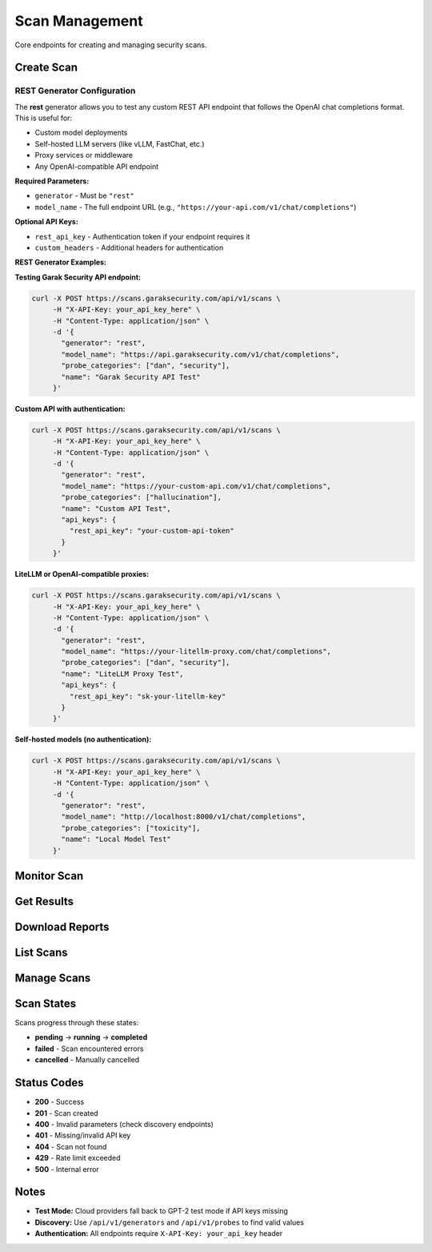 Scan Management
===============

Core endpoints for creating and managing security scans.

Create Scan
-----------

.. http:post:: /api/v1/scans

   Create a new security scan.

   **Rate limit:** 10 scans/minute

   **Headers:**
   
   * ``X-API-Key: your_api_key`` (required)
   * ``Content-Type: application/json``

   **Request Example:**

   .. code-block:: bash

      curl -X POST https://scans.garaksecurity.com/api/v1/scans \
           -H "X-API-Key: your_api_key_here" \
           -H "Content-Type: application/json" \
           -d '{
             "generator": "openai",
             "model_name": "gpt-3.5-turbo",
             "probe_categories": ["hallucination"],
             "api_keys": {
               "openai_api_key": "sk-your_openai_key"
             },
             "name": "GPT-3.5 Security Test"
           }'

   **Required Fields:**

   * ``generator`` - Model provider (openai, huggingface, anthropic, etc.)
   * ``model_name`` - Specific model to test

   **Optional Fields:**

   * ``probe_categories`` - Categories like ["hallucination", "security"] (default: all)
   * ``probes`` - Specific probe names (overrides categories)
   * ``api_keys`` - Provider API keys (see :doc:`../api-keys-reference` for key names by generator)
   * ``name`` - Scan name
   * ``description`` - Scan description  
   * ``parallel_attempts`` - Parallel attempts 1-10 (default: 1)

   **Response:**

   .. code-block:: json

      {
        "scan_id": "a1b2c3d4-e5f6-7890-abcd-ef1234567890",
        "message": "Scan created successfully",
        "metadata": {
          "name": "GPT-3.5 Security Test", 
          "status": "pending",
          "created_at": "2024-01-15T10:30:00Z",
          "generator": "openai",
          "model_name": "gpt-3.5-turbo"
        }
      }

REST Generator Configuration
~~~~~~~~~~~~~~~~~~~~~~~~~~~~

The **rest** generator allows you to test any custom REST API endpoint that follows the OpenAI chat completions format. This is useful for:

- Custom model deployments
- Self-hosted LLM servers (like vLLM, FastChat, etc.)
- Proxy services or middleware
- Any OpenAI-compatible API endpoint

**Required Parameters:**

* ``generator`` - Must be ``"rest"``
* ``model_name`` - The full endpoint URL (e.g., ``"https://your-api.com/v1/chat/completions"``)

**Optional API Keys:**

* ``rest_api_key`` - Authentication token if your endpoint requires it
* ``custom_headers`` - Additional headers for authentication

**REST Generator Examples:**

**Testing Garak Security API endpoint:**

.. code-block:: bash

   curl -X POST https://scans.garaksecurity.com/api/v1/scans \
        -H "X-API-Key: your_api_key_here" \
        -H "Content-Type: application/json" \
        -d '{
          "generator": "rest",
          "model_name": "https://api.garaksecurity.com/v1/chat/completions",
          "probe_categories": ["dan", "security"],
          "name": "Garak Security API Test"
        }'

**Custom API with authentication:**

.. code-block:: bash

   curl -X POST https://scans.garaksecurity.com/api/v1/scans \
        -H "X-API-Key: your_api_key_here" \
        -H "Content-Type: application/json" \
        -d '{
          "generator": "rest",
          "model_name": "https://your-custom-api.com/v1/chat/completions",
          "probe_categories": ["hallucination"],
          "name": "Custom API Test",
          "api_keys": {
            "rest_api_key": "your-custom-api-token"
          }
        }'

**LiteLLM or OpenAI-compatible proxies:**

.. code-block:: bash

   curl -X POST https://scans.garaksecurity.com/api/v1/scans \
        -H "X-API-Key: your_api_key_here" \
        -H "Content-Type: application/json" \
        -d '{
          "generator": "rest", 
          "model_name": "https://your-litellm-proxy.com/chat/completions",
          "probe_categories": ["dan", "security"],
          "name": "LiteLLM Proxy Test",
          "api_keys": {
            "rest_api_key": "sk-your-litellm-key"
          }
        }'

**Self-hosted models (no authentication):**

.. code-block:: bash

   curl -X POST https://scans.garaksecurity.com/api/v1/scans \
        -H "X-API-Key: your_api_key_here" \
        -H "Content-Type: application/json" \
        -d '{
          "generator": "rest",
          "model_name": "http://localhost:8000/v1/chat/completions", 
          "probe_categories": ["toxicity"],
          "name": "Local Model Test"
        }'

Monitor Scan
------------

.. http:get:: /api/v1/scans/(str:scan_id)/progress

   Get real-time scan progress with live output.

   **Rate limit:** 500 requests/minute

   .. code-block:: bash

      curl -H "X-API-Key: your_api_key_here" \
           https://scans.garaksecurity.com/api/v1/scans/{scan_id}/progress

   **Response:**

   .. code-block:: json

      {
        "status": "running",
        "progress": 65,
        "completed": false,
        "elapsed_time": "3m 45s", 
        "time_remaining": "1m 50s",
        "output": "Running probe: misleading.FalseAssertion\nGenerating responses..."
      }

.. http:get:: /api/v1/scans/(str:scan_id)/status

   Get lightweight scan status (for polling).

   **Rate limit:** 300 requests/minute

   **Response:**

   .. code-block:: json

      {
        "scan_id": "a1b2c3d4-e5f6-7890-abcd-ef1234567890", 
        "status": "completed",
        "created_at": "2024-01-15T10:30:00Z",
        "completed_at": "2024-01-15T10:45:30Z"
      }

Get Results
-----------

.. http:get:: /api/v1/scans/(str:scan_id)

   Get complete scan details and results.

   **Rate limit:** 200 requests/minute

   .. code-block:: bash

      curl -H "X-API-Key: your_api_key_here" \
           https://scans.garaksecurity.com/api/v1/scans/{scan_id}

Download Reports
----------------

.. http:get:: /api/v1/scans/(str:scan_id)/reports/json

   Download JSON report.

   **Rate limit:** 50 requests/minute

   .. code-block:: bash

      curl -H "X-API-Key: your_api_key_here" \
           https://scans.garaksecurity.com/api/v1/scans/{scan_id}/reports/json \
           -o report.json

.. http:get:: /api/v1/scans/(str:scan_id)/reports/html

   Download HTML report.

   **Rate limit:** 50/minute

   .. code-block:: bash

      curl -H "X-API-Key: your_api_key_here" \
           https://scans.garaksecurity.com/api/v1/scans/{scan_id}/reports/html \
           -o report.html

List Scans  
----------

.. http:get:: /api/v1/scans

   List your scans with pagination.

   **Rate limit:** 100 requests/minute

   **Query Parameters:**

   * ``page`` - Page number (default: 1)
   * ``per_page`` - Items per page, max 100 (default: 20)
   * ``status`` - Filter by: pending, running, completed, failed

   .. code-block:: bash

      curl -H "X-API-Key: your_api_key_here" \
           "https://scans.garaksecurity.com/api/v1/scans?status=completed&per_page=50"

Manage Scans
------------

.. http:patch:: /api/v1/scans/(str:scan_id)

   Update scan name/description.

   **Rate limit:** 50 requests/minute

   .. code-block:: bash

      curl -X PATCH -H "X-API-Key: your_api_key_here" \
           -H "Content-Type: application/json" \
           -d '{"name": "Updated scan name"}' \
           https://scans.garaksecurity.com/api/v1/scans/{scan_id}

.. http:delete:: /api/v1/scans/(str:scan_id)

   Cancel a running scan.

   **Rate limit:** 20 requests/minute

   .. code-block:: bash

      curl -X DELETE -H "X-API-Key: your_api_key_here" \
           https://scans.garaksecurity.com/api/v1/scans/{scan_id}

   .. note::
      Cancelled scans cannot be restarted.

Scan States
-----------

Scans progress through these states:

* **pending** → **running** → **completed**
* **failed** - Scan encountered errors  
* **cancelled** - Manually cancelled

Status Codes
------------

* **200** - Success
* **201** - Scan created
* **400** - Invalid parameters (check discovery endpoints)
* **401** - Missing/invalid API key
* **404** - Scan not found 
* **429** - Rate limit exceeded
* **500** - Internal error

Notes
-----

* **Test Mode:** Cloud providers fall back to GPT-2 test mode if API keys missing
* **Discovery:** Use ``/api/v1/generators`` and ``/api/v1/probes`` to find valid values
* **Authentication:** All endpoints require ``X-API-Key: your_api_key`` header